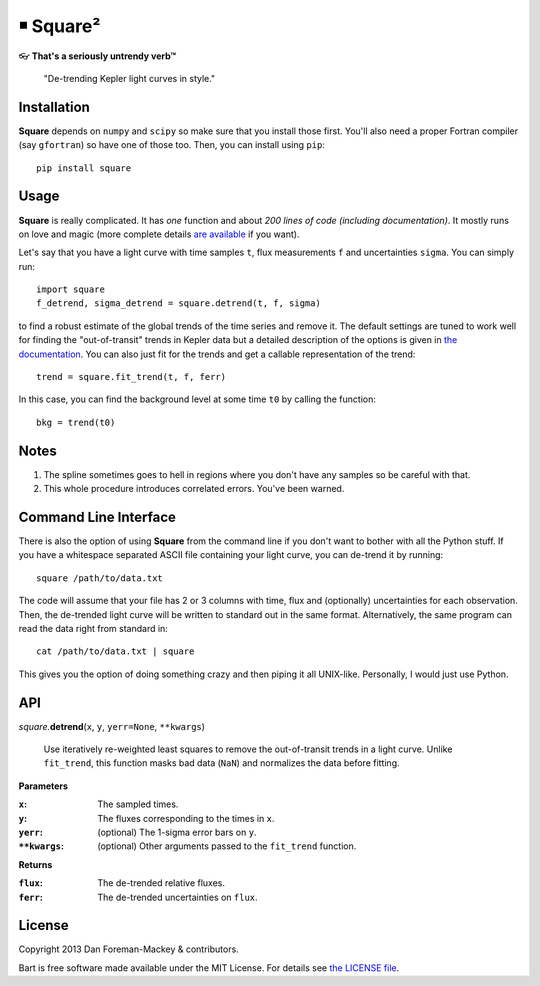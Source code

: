 ￭ Square²
=========

👓 **That's a seriously untrendy verb™**

    "De-trending Kepler light curves in style."

Installation
------------

**Square** depends on ``numpy`` and ``scipy`` so make sure that you install
those first. You'll also need a proper Fortran compiler (say ``gfortran``) so
have one of those too. Then, you can install using ``pip``:

::

    pip install square

Usage
-----

**Square** is really complicated. It has *one* function and about *200 lines
of code (including documentation)*. It mostly runs on love and magic (more
complete details `are available <http://dan.iel.fm/square>`_ if you want).

Let's say that you have a light curve with time samples ``t``, flux
measurements ``f`` and uncertainties ``sigma``. You can simply run:

::

    import square
    f_detrend, sigma_detrend = square.detrend(t, f, sigma)

to find a robust estimate of the global trends of the time series and remove
it. The default settings are tuned to work well for finding the
"out-of-transit" trends in Kepler data but a detailed description of the
options is given in `the documentation <http://dan.iel.fm/square>`_. You can
also just fit for the trends and get a callable representation of the trend:

::

    trend = square.fit_trend(t, f, ferr)

In this case, you can find the background level at some time ``t0`` by calling
the function:

::

    bkg = trend(t0)

Notes
-----

1. The spline sometimes goes to hell in regions where you don't have any
   samples so be careful with that.
2. This whole procedure introduces correlated errors. You've been warned.

Command Line Interface
----------------------

There is also the option of using **Square** from the command line if you
don't want to bother with all the Python stuff. If you have a whitespace
separated ASCII file containing your light curve, you can de-trend it by
running:

::

    square /path/to/data.txt

The code will assume that your file has 2 or 3 columns with time, flux and
(optionally) uncertainties for each observation. Then, the de-trended light
curve will be written to standard out in the same format. Alternatively, the
same program can read the data right from standard in:

::

    cat /path/to/data.txt | square

This gives you the option of doing something crazy and then piping it all
UNIX-like. Personally, I would just use Python.

API
---

*square.*\ **detrend**\ (``x``, ``y``, ``yerr=None``, ``**kwargs``)

    Use iteratively re-weighted least squares to remove the out-of-transit
    trends in a light curve. Unlike ``fit_trend``, this function masks bad
    data (``NaN``) and normalizes the data before fitting.

**Parameters**

:``x``: The sampled times.
:``y``: The fluxes corresponding to the times in ``x``.
:``yerr``: (optional) The 1-sigma error bars on ``y``.
:``**kwargs``: (optional) Other arguments passed to the ``fit_trend`` function.

**Returns**

:``flux``: The de-trended relative fluxes.
:``ferr``: The de-trended uncertainties on ``flux``.

License
-------

Copyright 2013 Dan Foreman-Mackey & contributors.

Bart is free software made available under the MIT License. For details see
`the LICENSE file <https://raw.github.com/dfm/square/master/LICENSE.rst>`_.
